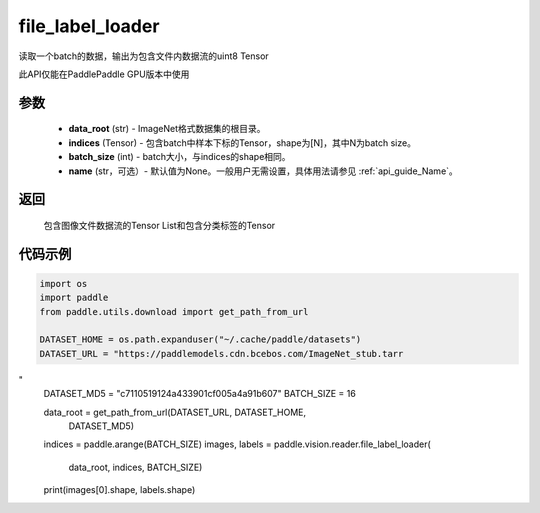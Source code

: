 .. _cn_api_paddle_vision_reader_file_label_loader:

file_label_loader
-------------------------------

.. py:function:: paddle.vision.reader.file_label_loader(data_root, indices, batch_size, name=None)

读取一个batch的数据，输出为包含文件内数据流的uint8 Tensor

此API仅能在PaddlePaddle GPU版本中使用

参数
:::::::::
    - **data_root** (str) - ImageNet格式数据集的根目录。
    - **indices** (Tensor) - 包含batch中样本下标的Tensor，shape为[N]，其中N为batch size。
    - **batch_size** (int) - batch大小，与indices的shape相同。
    - **name** (str，可选）- 默认值为None。一般用户无需设置，具体用法请参见 :ref:`api_guide_Name`。

返回
:::::::::
    包含图像文件数据流的Tensor List和包含分类标签的Tensor

代码示例
:::::::::

..  code-block:: python

    import os
    import paddle
    from paddle.utils.download import get_path_from_url

    DATASET_HOME = os.path.expanduser("~/.cache/paddle/datasets")
    DATASET_URL = "https://paddlemodels.cdn.bcebos.com/ImageNet_stub.tarr
"
    DATASET_MD5 = "c7110519124a433901cf005a4a91b607"
    BATCH_SIZE = 16

    data_root = get_path_from_url(DATASET_URL, DATASET_HOME,
                                  DATASET_MD5)
    indices = paddle.arange(BATCH_SIZE)
    images, labels = paddle.vision.reader.file_label_loader(
                            data_root, indices, BATCH_SIZE)
    print(images[0].shape, labels.shape)
